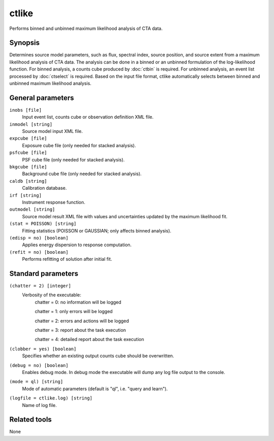 .. _ctlike:

ctlike
======

Performs binned and unbinned maximum likelihood analysis of CTA data.


Synopsis
--------

Determines source model parameters, such as flux, spectral index, source 
position, and source extent from a maximum likelihood analysis of CTA data.
The analysis can be done in a binned or an unbinned formulation of the
log-likelihood function.
For binned analysis, a counts cube produced by :doc:`ctbin` is required.
For unbinned analysis, an event list processed by :doc:`ctselect` is required.
Based on the input file format, ctlike automatically selects between binned
and unbinned maximum likelihood analysis.


General parameters
------------------

``inobs [file]``
    Input event list, counts cube or observation definition XML file.

``inmodel [string]``
    Source model input XML file.
 	 	 
``expcube [file]``
    Exposure cube file (only needed for stacked analysis).

``psfcube [file]``
    PSF cube file (only needed for stacked analysis).

``bkgcube [file]``
    Background cube file (only needed for stacked analysis).

``caldb [string]``
    Calibration database.
 	 	 
``irf [string]``
    Instrument response function.
 	 	 
``outmodel [string]``
    Source model result XML file with values and uncertainties updated by
    the maximum likelihood fit.

``(stat = POISSON) [string]``
    Fitting statistics (POISSON or GAUSSIAN; only affects binned analysis).
 	 	 
``(edisp = no) [boolean]``
    Applies energy dispersion to response computation.

``(refit = no) [boolean]``
    Performs refitting of solution after initial fit.
 	 	 
 	 	 

Standard parameters
-------------------

``(chatter = 2) [integer]``
    Verbosity of the executable:
     chatter = 0: no information will be logged
     
     chatter = 1: only errors will be logged
     
     chatter = 2: errors and actions will be logged
     
     chatter = 3: report about the task execution
     
     chatter = 4: detailed report about the task execution
 	 	 
``(clobber = yes) [boolean]``
    Specifies whether an existing output counts cube should be overwritten.
 	 	 
``(debug = no) [boolean]``
    Enables debug mode. In debug mode the executable will dump any log file output to the console.
 	 	 
``(mode = ql) [string]``
    Mode of automatic parameters (default is "ql", i.e. "query and learn").

``(logfile = ctlike.log) [string]``
    Name of log file.


Related tools
-------------

None
